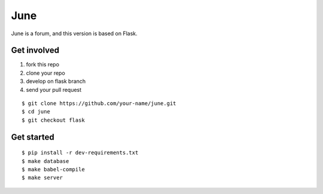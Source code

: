 June
=======

June is a forum, and this version is based on Flask.


Get involved
--------------

1. fork this repo
2. clone your repo
3. develop on flask branch
4. send your pull request

::

    $ git clone https://github.com/your-name/june.git
    $ cd june
    $ git checkout flask


Get started
-------------

::

    $ pip install -r dev-requirements.txt
    $ make database
    $ make babel-compile
    $ make server
